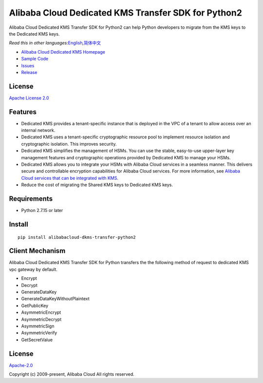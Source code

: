 Alibaba Cloud Dedicated KMS Transfer SDK for Python2
====================================================

|image0|

Alibaba Cloud Dedicated KMS Transfer SDK for Python2 can help Python
developers to migrate from the KMS keys to the Dedicated KMS keys.

*Read this in other
languages:*\ `English <README.rst>`__\ *,*\ `简体中文 <README.zh-cn.rst>`__

-  `Alibaba Cloud Dedicated KMS
   Homepage <https://www.alibabacloud.com/help/zh/doc-detail/311016.htm>`__
-  `Sample Code </example>`__
-  `Issues <https://github.com/aliyun/alibabacloud-dkms-transfer-python2-sdk/issues>`__
-  `Release <https://github.com/aliyun/alibabacloud-dkms-transfer-python2-sdk/releases>`__

License
-------

`Apache License
2.0 <https://www.apache.org/licenses/LICENSE-2.0.html>`__

Features
--------

-  Dedicated KMS provides a tenant-specific instance that is deployed in
   the VPC of a tenant to allow access over an internal network.
-  Dedicated KMS uses a tenant-specific cryptographic resource pool to
   implement resource isolation and cryptographic isolation. This
   improves security.
-  Dedicated KMS simplifies the management of HSMs. You can use the
   stable, easy-to-use upper-layer key management features and
   cryptographic operations provided by Dedicated KMS to manage your
   HSMs.
-  Dedicated KMS allows you to integrate your HSMs with Alibaba Cloud
   services in a seamless manner. This delivers secure and controllable
   encryption capabilities for Alibaba Cloud services. For more
   information, see `Alibaba Cloud services that can be integrated with
   KMS <https://www.alibabacloud.com/help/en/key-management-service/latest/alibaba-cloud-services-that-can-be-integrated-with-kms#concept-2318937>`__.
-  Reduce the cost of migrating the Shared KMS keys to Dedicated KMS
   keys.

Requirements
------------

-  Python 2.7.15 or later

Install
-------

::

   pip install alibabacloud-dkms-transfer-python2

Client Mechanism
----------------
Alibaba Cloud Dedicated KMS Transfer SDK for Python transfers the the following method of request to dedicated KMS vpc gateway by default.

-  Encrypt
-  Decrypt
-  GenerateDataKey
-  GenerateDataKeyWithoutPlaintext
-  GetPublicKey
-  AsymmetricEncrypt
-  AsymmetricDecrypt
-  AsymmetricSign
-  AsymmetricVerify
-  GetSecretValue

.. _license-1:

License
-------

`Apache-2.0 <http://www.apache.org/licenses/LICENSE-2.0>`__

Copyright (c) 2009-present, Alibaba Cloud All rights reserved.

.. |image0| image:: https://aliyunsdk-pages.alicdn.com/icons/AlibabaCloud.svg
